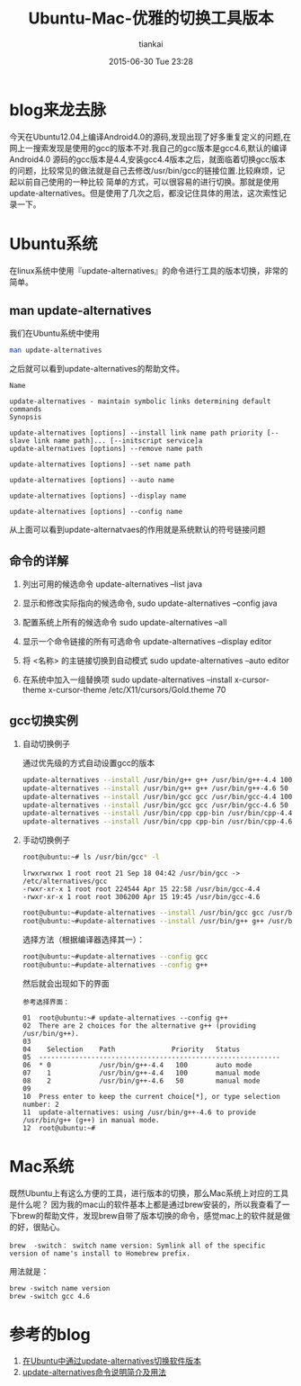 #+STARTUP: showall
#+STARTUP: hidestars
#+OPTIONS: H:2 num:nil tags:nil toc:nil timestamps:t
#+LAYOUT: post
#+AUTHOR: tiankai
#+DATE: 2015-06-30 Tue 23:28
#+TITLE: Ubuntu-Mac-优雅的切换工具版本
#+DESCRIPTION: Ubuntu mac update-alternatives
#+TAGS: Mac
#+CATEGORIES: 工具

* blog来龙去脉
今天在Ubuntu12.04上编译Android4.0的源码,发现出现了好多重复定义的问题,在网上一搜索发现是使用的gcc的版本不对.我自己的gcc版本是gcc4.6,默认的编译Android4.0
源码的gcc版本是4.4,安装gcc4.4版本之后，就面临着切换gcc版本的问题，比较常见的做法就是自己去修改/usr/bin/gcc的链接位置.比较麻烦，记起以前自己使用的一种比较
简单的方式，可以很容易的进行切换。那就是使用update-alternatives。但是使用了几次之后，都没记住具体的用法，这次索性记录一下。
* Ubuntu系统
在linux系统中使用『update-alternatives』的命令进行工具的版本切换，非常的简单。
** man update-alternatives
我们在Ubuntu系统中使用
#+begin_src bash
man update-alternatives
#+end_src
之后就可以看到update-alternatives的帮助文件。
#+BEGIN_EXAMPLE
Name

update-alternatives - maintain symbolic links determining default commands 
Synopsis

update-alternatives [options] --install link name path priority [--slave link name path]... [--initscript service]a
update-alternatives [options] --remove name path

update-alternatives [options] --set name path

update-alternatives [options] --auto name

update-alternatives [options] --display name

update-alternatives [options] --config name
#+END_EXAMPLE
从上面可以看到update-alternatvaes的作用就是系统默认的符号链接问题

** 命令的详解
1. 列出可用的候选命令
   update-alternatives --list java

2. 显示和修改实际指向的候选命令,
   sudo update-alternatives --config java

3. 配置系统上所有的候选命令
   sudo update-alternatives --all

4. 显示一个命令链接的所有可选命令
   update-alternatives --display editor

5. 将 <名称> 的主链接切换到自动模式
   sudo update-alternatives --auto editor

6. 在系统中加入一组替换项
   sudo update-alternatives --install x-cursor-theme x-cursor-theme /etc/X11/cursors/Gold.theme 70


** gcc切换实例
*** 自动切换例子 
通过优先级的方式自动设置gcc的版本
#+begin_src bash
   update-alternatives --install /usr/bin/g++ g++ /usr/bin/g++-4.4 100
   update-alternatives --install /usr/bin/g++ g++ /usr/bin/g++-4.6 50
   update-alternatives --install /usr/bin/gcc gcc /usr/bin/gcc-4.4 100
   update-alternatives --install /usr/bin/gcc gcc /usr/bin/gcc-4.6 50
   update-alternatives --install /usr/bin/cpp cpp-bin /usr/bin/cpp-4.4 100
   update-alternatives --install /usr/bin/cpp cpp-bin /usr/bin/cpp-4.6 50
#+end_src

*** 手动切换例子
#+begin_src bash
root@ubuntu:~# ls /usr/bin/gcc* -l
#+end_src
#+BEGIN_EXAMPLE
lrwxrwxrwx 1 root root 21 Sep 18 04:42 /usr/bin/gcc -> /etc/alternatives/gcc	
-rwxr-xr-x 1 root root 224544 Apr 15 22:58 /usr/bin/gcc-4.4
-rwxr-xr-x 1 root root 306200 Apr 15 19:45 /usr/bin/gcc-4.6
#+END_EXAMPLE
#+begin_src bash
root@ubuntu:~#update-alternatives --install /usr/bin/gcc gcc /usr/bin/gcc-4.4 50
root@ubuntu:~#update-alternatives --install /usr/bin/g++ g++ /usr/bin/g++-4.4 50
#+end_src
选择方法（根据编译器选择其一）：
#+begin_src bash
root@ubuntu:~#update-alternatives --config gcc
root@ubuntu:~#update-alternatives --config g++
#+end_src
然后就会出现如下的界面
#+BEGIN_EXAMPLE
参考选择界面：

01	root@ubuntu:~# update-alternatives --config g++
02	There are 2 choices for the alternative g++ (providing /usr/bin/g++).
03	 
04	  Selection    Path              Priority   Status
05	------------------------------------------------------------
06	* 0            /usr/bin/g++-4.4   100       auto mode
07	  1            /usr/bin/g++-4.4   100       manual mode
08	  2            /usr/bin/g++-4.6   50        manual mode
09	 
10	Press enter to keep the current choice[*], or type selection number: 2
11	update-alternatives: using /usr/bin/g++-4.6 to provide /usr/bin/g++ (g++) in manual mode.
12	root@ubuntu:~#
#+END_EXAMPLE

* Mac系统
既然Ubuntu上有这么方便的工具，进行版本的切换，那么Mac系统上对应的工具是什么呢？
因为我的mac山的软件基本上都是通过brew安装的，所以我查看了一下brew的帮助文件，发现brew自带了版本切换的命令，感觉mac上的软件就是做的好，很贴心。
#+BEGIN_EXAMPLE
brew  -switch： switch name version: Symlink all of the specific version of name's install to Homebrew prefix.
#+END_EXAMPLE

用法就是：
#+BEGIN_EXAMPLE
brew -switch name version
brew -switch gcc 4.6
#+END_EXAMPLE

* 参考的blog
1. [[http://persevere.iteye.com/blog/1479524][在Ubuntu中通过update-alternatives切换软件版本]]
2. [[http://www.path8.net/tn/archives/5545][update-alternatives命令说明简介及用法]]

